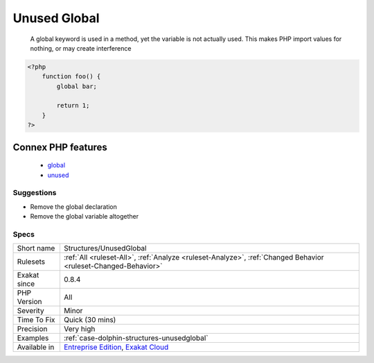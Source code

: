 .. _structures-unusedglobal:

.. _unused-global:

Unused Global
+++++++++++++

  A global keyword is used in a method, yet the variable is not actually used. This makes PHP import values for nothing, or may create interference

.. code-block:: php
   
   <?php
       function foo() {
           global bar;
           
           return 1;
       }
   ?>
Connex PHP features
-------------------

  + `global <https://php-dictionary.readthedocs.io/en/latest/dictionary/global.ini.html>`_
  + `unused <https://php-dictionary.readthedocs.io/en/latest/dictionary/unused.ini.html>`_


Suggestions
___________

* Remove the global declaration
* Remove the global variable altogether




Specs
_____

+--------------+-------------------------------------------------------------------------------------------------------------------------+
| Short name   | Structures/UnusedGlobal                                                                                                 |
+--------------+-------------------------------------------------------------------------------------------------------------------------+
| Rulesets     | :ref:`All <ruleset-All>`, :ref:`Analyze <ruleset-Analyze>`, :ref:`Changed Behavior <ruleset-Changed-Behavior>`          |
+--------------+-------------------------------------------------------------------------------------------------------------------------+
| Exakat since | 0.8.4                                                                                                                   |
+--------------+-------------------------------------------------------------------------------------------------------------------------+
| PHP Version  | All                                                                                                                     |
+--------------+-------------------------------------------------------------------------------------------------------------------------+
| Severity     | Minor                                                                                                                   |
+--------------+-------------------------------------------------------------------------------------------------------------------------+
| Time To Fix  | Quick (30 mins)                                                                                                         |
+--------------+-------------------------------------------------------------------------------------------------------------------------+
| Precision    | Very high                                                                                                               |
+--------------+-------------------------------------------------------------------------------------------------------------------------+
| Examples     | :ref:`case-dolphin-structures-unusedglobal`                                                                             |
+--------------+-------------------------------------------------------------------------------------------------------------------------+
| Available in | `Entreprise Edition <https://www.exakat.io/entreprise-edition>`_, `Exakat Cloud <https://www.exakat.io/exakat-cloud/>`_ |
+--------------+-------------------------------------------------------------------------------------------------------------------------+


